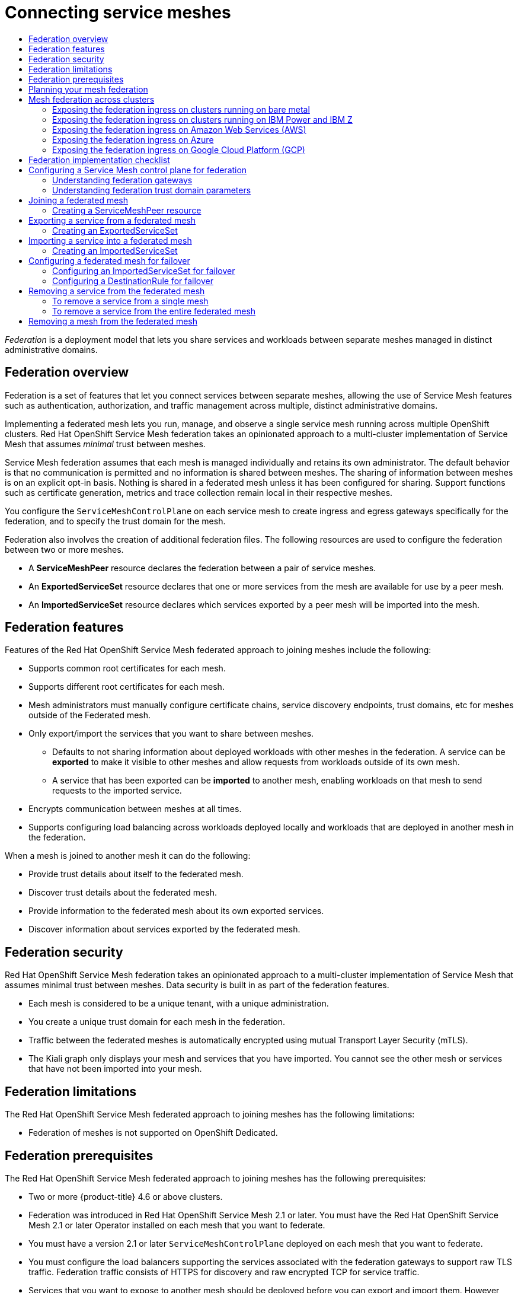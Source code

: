 :_mod-docs-content-type: ASSEMBLY
[id="ossm-federation"]
= Connecting service meshes
// The {product-title} attribute provides the context-sensitive name of the relevant OpenShift distribution, for example, "OpenShift Container Platform" or "OKD". The {product-version} attribute provides the product version relative to the distribution, for example "4.9".
// {product-title} and {product-version} are parsed when AsciiBinder queries the _distro_map.yml file in relation to the base branch of a pull request.
// See https://github.com/openshift/openshift-docs/blob/main/contributing_to_docs/doc_guidelines.adoc#product-name-and-version for more information on this topic.
// Other common attributes are defined in the following lines:
:data-uri:
:icons:
:experimental:
:toc: macro
:toc-title:
:imagesdir: images
:prewrap!:
:op-system-first: Red Hat Enterprise Linux CoreOS (RHCOS)
:op-system: RHCOS
:op-system-lowercase: rhcos
:op-system-base: RHEL
:op-system-base-full: Red Hat Enterprise Linux (RHEL)
:op-system-version: 8.x
:tsb-name: Template Service Broker
:kebab: image:kebab.png[title="Options menu"]
:rh-openstack-first: Red Hat OpenStack Platform (RHOSP)
:rh-openstack: RHOSP
:ai-full: Assisted Installer
:ai-version: 2.3
:cluster-manager-first: Red Hat OpenShift Cluster Manager
:cluster-manager: OpenShift Cluster Manager
:cluster-manager-url: link:https://console.redhat.com/openshift[OpenShift Cluster Manager Hybrid Cloud Console]
:cluster-manager-url-pull: link:https://console.redhat.com/openshift/install/pull-secret[pull secret from the Red Hat OpenShift Cluster Manager]
:insights-advisor-url: link:https://console.redhat.com/openshift/insights/advisor/[Insights Advisor]
:hybrid-console: Red Hat Hybrid Cloud Console
:hybrid-console-second: Hybrid Cloud Console
:oadp-first: OpenShift API for Data Protection (OADP)
:oadp-full: OpenShift API for Data Protection
:oc-first: pass:quotes[OpenShift CLI (`oc`)]
:product-registry: OpenShift image registry
:rh-storage-first: Red Hat OpenShift Data Foundation
:rh-storage: OpenShift Data Foundation
:rh-rhacm-first: Red Hat Advanced Cluster Management (RHACM)
:rh-rhacm: RHACM
:rh-rhacm-version: 2.8
:sandboxed-containers-first: OpenShift sandboxed containers
:sandboxed-containers-operator: OpenShift sandboxed containers Operator
:sandboxed-containers-version: 1.3
:sandboxed-containers-version-z: 1.3.3
:sandboxed-containers-legacy-version: 1.3.2
:cert-manager-operator: cert-manager Operator for Red Hat OpenShift
:secondary-scheduler-operator-full: Secondary Scheduler Operator for Red Hat OpenShift
:secondary-scheduler-operator: Secondary Scheduler Operator
// Backup and restore
:velero-domain: velero.io
:velero-version: 1.11
:launch: image:app-launcher.png[title="Application Launcher"]
:mtc-short: MTC
:mtc-full: Migration Toolkit for Containers
:mtc-version: 1.8
:mtc-version-z: 1.8.0
// builds (Valid only in 4.11 and later)
:builds-v2title: Builds for Red Hat OpenShift
:builds-v2shortname: OpenShift Builds v2
:builds-v1shortname: OpenShift Builds v1
//gitops
:gitops-title: Red Hat OpenShift GitOps
:gitops-shortname: GitOps
:gitops-ver: 1.1
:rh-app-icon: image:red-hat-applications-menu-icon.jpg[title="Red Hat applications"]
//pipelines
:pipelines-title: Red Hat OpenShift Pipelines
:pipelines-shortname: OpenShift Pipelines
:pipelines-ver: pipelines-1.12
:pipelines-version-number: 1.12
:tekton-chains: Tekton Chains
:tekton-hub: Tekton Hub
:artifact-hub: Artifact Hub
:pac: Pipelines as Code
//odo
:odo-title: odo
//OpenShift Kubernetes Engine
:oke: OpenShift Kubernetes Engine
//OpenShift Platform Plus
:opp: OpenShift Platform Plus
//openshift virtualization (cnv)
:VirtProductName: OpenShift Virtualization
:VirtVersion: 4.14
:KubeVirtVersion: v0.59.0
:HCOVersion: 4.14.0
:CNVNamespace: openshift-cnv
:CNVOperatorDisplayName: OpenShift Virtualization Operator
:CNVSubscriptionSpecSource: redhat-operators
:CNVSubscriptionSpecName: kubevirt-hyperconverged
:delete: image:delete.png[title="Delete"]
//distributed tracing
:DTProductName: Red Hat OpenShift distributed tracing platform
:DTShortName: distributed tracing platform
:DTProductVersion: 2.9
:JaegerName: Red Hat OpenShift distributed tracing platform (Jaeger)
:JaegerShortName: distributed tracing platform (Jaeger)
:JaegerVersion: 1.47.0
:OTELName: Red Hat OpenShift distributed tracing data collection
:OTELShortName: distributed tracing data collection
:OTELOperator: Red Hat OpenShift distributed tracing data collection Operator
:OTELVersion: 0.81.0
:TempoName: Red Hat OpenShift distributed tracing platform (Tempo)
:TempoShortName: distributed tracing platform (Tempo)
:TempoOperator: Tempo Operator
:TempoVersion: 2.1.1
//logging
:logging-title: logging subsystem for Red Hat OpenShift
:logging-title-uc: Logging subsystem for Red Hat OpenShift
:logging: logging subsystem
:logging-uc: Logging subsystem
//serverless
:ServerlessProductName: OpenShift Serverless
:ServerlessProductShortName: Serverless
:ServerlessOperatorName: OpenShift Serverless Operator
:FunctionsProductName: OpenShift Serverless Functions
//service mesh v2
:product-dedicated: Red Hat OpenShift Dedicated
:product-rosa: Red Hat OpenShift Service on AWS
:SMProductName: Red Hat OpenShift Service Mesh
:SMProductShortName: Service Mesh
:SMProductVersion: 2.4.4
:MaistraVersion: 2.4
//Service Mesh v1
:SMProductVersion1x: 1.1.18.2
//Windows containers
:productwinc: Red Hat OpenShift support for Windows Containers
// Red Hat Quay Container Security Operator
:rhq-cso: Red Hat Quay Container Security Operator
// Red Hat Quay
:quay: Red Hat Quay
:sno: single-node OpenShift
:sno-caps: Single-node OpenShift
//TALO and Redfish events Operators
:cgu-operator-first: Topology Aware Lifecycle Manager (TALM)
:cgu-operator-full: Topology Aware Lifecycle Manager
:cgu-operator: TALM
:redfish-operator: Bare Metal Event Relay
//Formerly known as CodeReady Containers and CodeReady Workspaces
:openshift-local-productname: Red Hat OpenShift Local
:openshift-dev-spaces-productname: Red Hat OpenShift Dev Spaces
// Factory-precaching-cli tool
:factory-prestaging-tool: factory-precaching-cli tool
:factory-prestaging-tool-caps: Factory-precaching-cli tool
:openshift-networking: Red Hat OpenShift Networking
// TODO - this probably needs to be different for OKD
//ifdef::openshift-origin[]
//:openshift-networking: OKD Networking
//endif::[]
// logical volume manager storage
:lvms-first: Logical volume manager storage (LVM Storage)
:lvms: LVM Storage
//Operator SDK version
:osdk_ver: 1.31.0
//Operator SDK version that shipped with the previous OCP 4.x release
:osdk_ver_n1: 1.28.0
//Next-gen (OCP 4.14+) Operator Lifecycle Manager, aka "v1"
:olmv1: OLM 1.0
:olmv1-first: Operator Lifecycle Manager (OLM) 1.0
:ztp-first: GitOps Zero Touch Provisioning (ZTP)
:ztp: GitOps ZTP
:3no: three-node OpenShift
:3no-caps: Three-node OpenShift
:run-once-operator: Run Once Duration Override Operator
// Web terminal
:web-terminal-op: Web Terminal Operator
:devworkspace-op: DevWorkspace Operator
:secrets-store-driver: Secrets Store CSI driver
:secrets-store-operator: Secrets Store CSI Driver Operator
//AWS STS
:sts-first: Security Token Service (STS)
:sts-full: Security Token Service
:sts-short: STS
//Cloud provider names
//AWS
:aws-first: Amazon Web Services (AWS)
:aws-full: Amazon Web Services
:aws-short: AWS
//GCP
:gcp-first: Google Cloud Platform (GCP)
:gcp-full: Google Cloud Platform
:gcp-short: GCP
//alibaba cloud
:alibaba: Alibaba Cloud
// IBM Cloud VPC
:ibmcloudVPCProductName: IBM Cloud VPC
:ibmcloudVPCRegProductName: IBM(R) Cloud VPC
// IBM Cloud
:ibm-cloud-bm: IBM Cloud Bare Metal (Classic)
:ibm-cloud-bm-reg: IBM Cloud(R) Bare Metal (Classic)
// IBM Power
:ibmpowerProductName: IBM Power
:ibmpowerRegProductName: IBM(R) Power
// IBM zSystems
:ibmzProductName: IBM Z
:ibmzRegProductName: IBM(R) Z
:linuxoneProductName: IBM(R) LinuxONE
//Azure
:azure-full: Microsoft Azure
:azure-short: Azure
//vSphere
:vmw-full: VMware vSphere
:vmw-short: vSphere
//Oracle
:oci-first: Oracle(R) Cloud Infrastructure
:oci: OCI
:ocvs-first: Oracle(R) Cloud VMware Solution (OCVS)
:ocvs: OCVS
:context: federation

toc::[]

_Federation_ is a deployment model that lets you share services and workloads between separate meshes managed in distinct administrative domains.

// The following include statements pull in the module files that comprise the assembly.

:leveloffset: +1

////
This module included in the following assemblies:
- ossm-federation.adoc
////

:_mod-docs-content-type: CONCEPT
[id="ossm-federation-overview_{context}"]
= Federation overview

Federation is a set of features that let you connect services between separate meshes, allowing the use of {SMProductShortName} features such as authentication, authorization, and traffic management across multiple, distinct administrative domains.

Implementing a federated mesh lets you run, manage, and observe a single service mesh running across multiple OpenShift clusters. {SMProductName} federation takes an opinionated approach to a multi-cluster implementation of Service Mesh that assumes _minimal_ trust between meshes.

Service Mesh federation assumes that each mesh is managed individually and retains its own administrator. The default behavior is that no communication is permitted and no information is shared between meshes. The sharing of information between meshes is on an explicit opt-in basis. Nothing is shared in a federated mesh unless it has been configured for sharing. Support functions such as certificate generation, metrics and trace collection remain local in their respective meshes.

You configure the `ServiceMeshControlPlane` on each service mesh to create ingress and egress gateways specifically for the federation, and to specify the trust domain for the mesh.

Federation also involves the creation of additional federation files. The following resources are used to configure the federation between two or more meshes.

* A *ServiceMeshPeer* resource declares the federation between a pair of service meshes.

* An *ExportedServiceSet* resource declares that one or more services from the mesh are available for use by a peer mesh.

* An *ImportedServiceSet* resource declares which services exported by a peer mesh will be imported into the mesh.

:leveloffset!:

:leveloffset: +1

////
This module included in the following assemblies:
* service_mesh/v2x/ossm-federation.adoc
////

[id="ossm-federation-features_{context}"]
= Federation features

[role="_abstract"]
Features of the {SMProductName} federated approach to joining meshes include the following:

* Supports common root certificates for each mesh.
* Supports different root certificates for each mesh.
//* Supports rotating any mesh’s intermediate certificate while preserving the federation connection.
* Mesh administrators must manually configure certificate chains, service discovery endpoints, trust domains, etc for meshes outside of the Federated mesh.
* Only export/import the services that you want to share between meshes.
** Defaults to not sharing information about deployed workloads with other meshes in the federation. A service can be *exported* to make it visible to other meshes and allow requests from workloads outside of its own mesh.
** A service that has been exported can be *imported* to another mesh, enabling workloads on that mesh to send requests to the imported service.
* Encrypts communication between meshes at all times.
//* Supports configuring failover from a service that is locally deployed to a service that is deployed in another mesh in the federation.
* Supports configuring load balancing across workloads deployed locally and workloads that are deployed in another mesh in the federation.

When a mesh is joined to another mesh it can do the following:

* Provide trust details about itself to the federated mesh.
* Discover trust details about the federated mesh.
* Provide information to the federated mesh about its own exported services.
* Discover information about services exported by the federated mesh.

:leveloffset!:

:leveloffset: +1

////
This module included in the following assemblies:
* service_mesh/v2x/ossm-federation.adoc
////

[id="ossm-federation-security_{context}"]
= Federation security

Red Hat OpenShift Service Mesh federation takes an opinionated approach to a multi-cluster implementation of Service Mesh that assumes minimal trust between meshes. Data security is built in as part of the federation features.

* Each mesh is considered to be a unique tenant, with a unique administration.
* You create a unique trust domain for each mesh in the federation.
* Traffic between the federated meshes is automatically encrypted using mutual Transport Layer Security (mTLS).
* The Kiali graph only displays your mesh and services that you have imported. You cannot see the other mesh or services that have not been imported into your mesh.

:leveloffset!:

:leveloffset: +1

////
This module included in the following assemblies:
* service_mesh/v2x/ossm-federation.adoc
////

[id="ossm-federation-limitations_{context}"]
= Federation limitations

The {SMProductName} federated approach to joining meshes has the following limitations:

* Federation of meshes is not supported on OpenShift Dedicated.

:leveloffset!:

:leveloffset: +1

////
This module included in the following assemblies:
* service_mesh/v2x/ossm-federation.adoc
////

[id="ossm-federation-prerequisites_{context}"]
= Federation prerequisites

The {SMProductName} federated approach to joining meshes has the following prerequisites:

* Two or more {product-title} 4.6 or above clusters.
* Federation was introduced in {SMProductName} 2.1 or later. You must have the {SMProductName} 2.1 or later Operator installed on each mesh that you want to federate.
* You must have a version 2.1 or later `ServiceMeshControlPlane` deployed on each mesh that you want to federate.
* You must configure the load balancers supporting the services associated with the federation gateways to support raw TLS traffic. Federation traffic consists of HTTPS for discovery and raw encrypted TCP for service traffic.
* Services that you want to expose to another mesh should be deployed before you can export and import them. However, this is not a strict requirement. You can specify service names that do not yet exist for export/import. When you deploy the services named in the `ExportedServiceSet` and `ImportedServiceSet` they will be automatically made available for export/import.

:leveloffset!:

:leveloffset: +1

////
This module included in the following assemblies:
* service_mesh/v2x/ossm-federation.adoc
////

[id="ossm-federation-planning_{context}"]
= Planning your mesh federation

Before you start configuring your mesh federation, you should take some time to plan your implementation.

* How many meshes do you plan to join in a federation? You probably want to start with a limited number of meshes, perhaps two or three.
* What naming convention do you plan to use for each mesh? Having a pre-defined naming convention will help with configuration and troubleshooting. The examples in this documentation use different colors for each mesh. You should decide on a naming convention that will help you determine who owns and manages each mesh, as well as the following federation resources:
** Cluster names
** Cluster network names
** Mesh names and namespaces
** Federation ingress gateways
** Federation egress gateways
** Security trust domains
+
[NOTE]
====
Each mesh in the federation must have its own unique trust domain.
====
+
* Which services from each mesh do you plan to export to the federated mesh? Each service can be exported individually, or you can specify labels or use wildcards.
** Do you want to use aliases for the service namespaces?
** Do you want to use aliases for the exported services?
* Which exported services does each mesh plan to import? Each mesh only imports the services that it needs.
** Do you want to use aliases for the imported services?

:leveloffset!:

:leveloffset: +1

////
This module included in the following assemblies:
* service_mesh/v2x/ossm-federation.adoc
////

[id="ossm-federation-across-clusters_{context}"]
= Mesh federation across clusters

To connect one instance of the OpenShift Service Mesh with one running in a different cluster, the procedure is not much different as when connecting two meshes deployed in the same cluster. However, the ingress gateway of one mesh must be reachable from the other mesh. One way of ensuring this is to configure the gateway service as a `LoadBalancer` service if the cluster supports this type of service.

The service must be exposed through a load balancer that operates at Layer4 of the OSI model.

== Exposing the federation ingress on clusters running on bare metal
If the cluster runs on bare metal and fully supports `LoadBalancer` services, the IP address found in the `.status.loadBalancer.ingress.ip` field of the ingress gateway `Service` object should be specified as one of the entries in the `.spec.remote.addresses` field of the `ServiceMeshPeer` object.

If the cluster does not support `LoadBalancer` services, using a `NodePort` service could be an option if the nodes are accessible from the cluster running the other mesh. In the `ServiceMeshPeer` object, specify the IP addresses of the nodes in the `.spec.remote.addresses` field and the service's node ports in the `.spec.remote.discoveryPort` and `.spec.remote.servicePort` fields.

== Exposing the federation ingress on clusters running on {ibmpowerProductName} and {ibmzProductName}
If the cluster runs on {ibmpowerProductName} or {ibmzProductName} infrastructure and fully supports `LoadBalancer` services, the IP address found in the `.status.loadBalancer.ingress.ip` field of the ingress gateway `Service` object should be specified as one of the entries in the `.spec.remote.addresses` field of the `ServiceMeshPeer` object.

If the cluster does not support `LoadBalancer` services, using a `NodePort` service could be an option if the nodes are accessible from the cluster running the other mesh. In the `ServiceMeshPeer` object, specify the IP addresses of the nodes in the `.spec.remote.addresses` field and the service's node ports in the `.spec.remote.discoveryPort` and `.spec.remote.servicePort` fields.

== Exposing the federation ingress on Amazon Web Services (AWS)
By default, LoadBalancer services in clusters running on AWS do not support L4 load balancing. In order for {SMProductName} federation to operate correctly, the following annotation must be added to the ingress gateway service:

service.beta.kubernetes.io/aws-load-balancer-type: nlb

The Fully Qualified Domain Name found in the `.status.loadBalancer.ingress.hostname` field of the ingress gateway `Service` object should be specified as one of the entries in the `.spec.remote.addresses` field of the `ServiceMeshPeer` object.

== Exposing the federation ingress on Azure
On Microsoft Azure, merely setting the service type to `LoadBalancer` suffices for mesh federation to operate correctly.

The IP address found in the `.status.loadBalancer.ingress.ip` field of the ingress gateway `Service` object should be specified as one of the entries in the `.spec.remote.addresses` field of the `ServiceMeshPeer` object.

== Exposing the federation ingress on Google Cloud Platform (GCP)
On Google Cloud Platform, merely setting the service type to `LoadBalancer` suffices for mesh federation to operate correctly.

The IP address found in the `.status.loadBalancer.ingress.ip` field of the ingress gateway `Service` object should be specified as one of the entries in the `.spec.remote.addresses` field of the `ServiceMeshPeer` object.

:leveloffset!:

:leveloffset: +1

////
This module included in the following assemblies:
* service_mesh/v2x/ossm-federation.adoc
////

[id="con-my-concept-module-a_{context}"]
= Federation implementation checklist

Federating services meshes involves the following activities:

* [ ] Configure networking between the clusters that you are going to federate.

** [ ] Configure the load balancers supporting the services associated with the federation gateways to support raw TLS traffic.

* [ ] Installing the {SMProductName} version 2.1 or later Operator in each of your clusters.

* [ ] Deploying a version 2.1 or later `ServiceMeshControlPlane` to each of your clusters.

* [ ] Configuring the SMCP for federation for each mesh that you want to federate:

** [ ] Create a federation egress gateway for each mesh you are going to federate with.
** [ ] Create a federation ingress gateway for each mesh you are going to federate with.
** [ ] Configure a unique trust domain.

* [ ] Federate two or more meshes by creating a `ServiceMeshPeer` resource for each mesh pair.

* [ ] Export services by creating an `ExportedServiceSet` resource to make services available from one mesh to a peer mesh.

* [ ] Import services by creating an `ImportedServiceSet` resource to import services shared by a mesh peer.

:leveloffset!:

:leveloffset: +1

////
This module included in the following assemblies:
* service_mesh/v2x/ossm-federation.adoc
////

:_mod-docs-content-type: PROCEDURE
[id="ossm-federation-config-smcp_{context}"]
= Configuring a {SMProductShortName} control plane for federation

Before a mesh can be federated, you must configure the `ServiceMeshControlPlane` for mesh federation. Because all meshes that are members of the federation are equal, and each mesh is managed independently, you must configure the SMCP for _each_ mesh that will participate in the federation.

In the following example, the administrator for the `red-mesh` is configuring the SMCP for federation with both the `green-mesh` and the `blue-mesh`.

.Sample SMCP for red-mesh
[source,yaml, subs="attributes,verbatim"]
----
apiVersion: maistra.io/v2
kind: ServiceMeshControlPlane
metadata:
  name: red-mesh
  namespace: red-mesh-system
spec:
  version: v{MaistraVersion}
  runtime:
    defaults:
      container:
        imagePullPolicy: Always
  gateways:
    additionalEgress:
      egress-green-mesh:
        enabled: true
        requestedNetworkView:
        - green-network
        routerMode: sni-dnat
        service:
          metadata:
            labels:
              federation.maistra.io/egress-for: egress-green-mesh
          ports:
          - port: 15443
            name: tls
          - port: 8188
            name: http-discovery  #note HTTP here
      egress-blue-mesh:
        enabled: true
        requestedNetworkView:
        - blue-network
        routerMode: sni-dnat
        service:
          metadata:
            labels:
              federation.maistra.io/egress-for: egress-blue-mesh
          ports:
          - port: 15443
            name: tls
          - port: 8188
            name: http-discovery  #note HTTP here
    additionalIngress:
      ingress-green-mesh:
        enabled: true
        routerMode: sni-dnat
        service:
          type: LoadBalancer
          metadata:
            labels:
              federation.maistra.io/ingress-for: ingress-green-mesh
          ports:
          - port: 15443
            name: tls
          - port: 8188
            name: https-discovery  #note HTTPS here
      ingress-blue-mesh:
        enabled: true
        routerMode: sni-dnat
        service:
          type: LoadBalancer
          metadata:
            labels:
              federation.maistra.io/ingress-for: ingress-blue-mesh
          ports:
          - port: 15443
            name: tls
          - port: 8188
            name: https-discovery  #note HTTPS here
  security:
    trust:
      domain: red-mesh.local
----


.ServiceMeshControlPlane federation configuration parameters
[options="header"]
[cols="l, a, a, a"]
|===
|Parameter |Description |Values |Default value
|spec:
  cluster:
    name:
|Name of the cluster. You are not required to specify a cluster name, but it is helpful for troubleshooting.
|String
|N/A

|spec:
  cluster:
    network:
|Name of the cluster network. You are not required to specify a name for the network, but it is helpful for configuration and troubleshooting.
|String
|N/A
|===

== Understanding federation gateways

You use a *gateway* to manage inbound and outbound traffic for your mesh, letting you specify which traffic you want to enter or leave the mesh.

You use ingress and egress gateways to manage traffic entering and leaving the service mesh (North-South traffic). When you create a federated mesh, you create additional ingress/egress gateways, to facilitate service discovery between federated meshes, communication between federated meshes, and to manage traffic flow between service meshes (East-West traffic).

To avoid naming conflicts between meshes, you must create separate egress and ingress gateways for each mesh. For example, `red-mesh` would have separate egress gateways for traffic going to `green-mesh` and `blue-mesh`.

.Federation gateway parameters
[options="header"]
[cols="l, a, a, a"]
|===
|Parameter |Description |Values |Default value
|spec:
  gateways:
    additionalEgress:
      <egressName>:
|Define an additional egress gateway for _each_ mesh peer in the federation.
|
|

|spec:
  gateways:
    additionalEgress:
      <egressName>:
        enabled:
|This parameter enables or disables the federation egress.
|`true`/`false`
|`true`

|spec:
  gateways:
    additionalEgress:
      <egressName>:
        requestedNetworkView:
|Networks associated with exported services.
|Set to the value of `spec.cluster.network` in the SMCP for the mesh, otherwise use <ServiceMeshPeer-name>-network. For example, if the `ServiceMeshPeer` resource for that mesh is named `west`, then the network would be named `west-network`.
|

|spec:
  gateways:
    additionalEgress:
      <egressName>:
        routerMode:
|The router mode to be used by the gateway.
|`sni-dnat`
|

|spec:
  gateways:
    additionalEgress:
      <egressName>:
        service:
          metadata:
            labels:
              federation.maistra.io/egress-for:
|Specify a unique label for the gateway to prevent federated traffic from flowing through the cluster's default system gateways.
|
|

|spec:
  gateways:
    additionalEgress:
      <egressName>:
        service:
          ports:
|Used to specify the `port:` and `name:` used for TLS and service discovery. Federation traffic consists of raw encrypted TCP for service traffic.
|Port `15443` is required for sending TLS service requests to other meshes in the federation. Port `8188` is required for sending service discovery requests to other meshes in the federation.
|

|spec:
  gateways:
    additionalIngress:
|Define an additional ingress gateway gateway for _each_ mesh peer in the federation.
|
|

|spec:
  gateways:
    additionalIgress:
      <ingressName>:
        enabled:
|This parameter enables or disables the federation ingress.
|`true`/`false`
|`true`

|spec:
  gateways:
    additionalIngress:
      <ingressName>:
        routerMode:
|The router mode to be used by the gateway.
|`sni-dnat`
|

|spec:
  gateways:
    additionalIngress:
      <ingressName>:
        service:
          type:
|The ingress gateway service must be exposed through a load balancer that operates at Layer 4 of the OSI model and is publicly available.
|`LoadBalancer`
|

|spec:
  gateways:
    additionalIngress:
      <ingressName>:
        service:
          type:
|If the cluster does not support `LoadBalancer` services, the ingress gateway service can be exposed through a `NodePort` service.
|`NodePort`
|

|spec:
  gateways:
    additionalIngress:
      <ingressName>:
        service:
          metadata:
            labels:
              federation.maistra.io/ingress-for:
|Specify a unique label for the gateway to prevent federated traffic from flowing through the cluster's default system gateways.
|
|

|spec:
  gateways:
    additionalIngress:
      <ingressName>:
        service:
          ports:
|Used to specify the `port:` and `name:` used for TLS and service discovery. Federation traffic consists of raw encrypted TCP for service traffic. Federation traffic consists of HTTPS for discovery.
|Port `15443` is required for receiving TLS service requests to other meshes in the federation. Port `8188` is required for receiving service discovery requests to other meshes in the federation.
|

|spec:
  gateways:
    additionalIngress:
      <ingressName>:
        service:
          ports:
            nodePort:
|Used to specify the `nodePort:` if the cluster does not support `LoadBalancer` services.
|If specified, is required in addition to `port:` and `name:` for both TLS and service discovery. `nodePort:` must be in the range  `30000`-`32767`.
|
|===

In the following example, the administrator is configuring the SMCP for federation with  the `green-mesh` using a `NodePort` service.

.Sample SMCP for NodePort
[source,yaml]
----
  gateways:
     additionalIngress:
      ingress-green-mesh:
        enabled: true
        routerMode: sni-dnat
        service:
          type: NodePort
          metadata:
            labels:
              federation.maistra.io/ingress-for: ingress-green-mesh
          ports:
          - port: 15443
            nodePort: 30510
            name: tls
          - port: 8188
            nodePort: 32359
            name: https-discovery
----

== Understanding federation trust domain parameters

Each mesh in the federation must have its own unique trust domain. This value is used when configuring mesh federation in the `ServiceMeshPeer` resource.

[source,yaml]
----
kind: ServiceMeshControlPlane
metadata:
  name: red-mesh
  namespace: red-mesh-system
spec:
  security:
    trust:
      domain: red-mesh.local
----

.Federation security parameters
[options="header"]
[cols="l, a, a, a"]
|===
|Parameter |Description |Values |Default value
|spec:
  security:
    trust:
      domain:
|Used to specify a unique name for the trust domain for the mesh. Domains must be unique for every mesh in the federation.
|`<mesh-name>.local`
|N/A
|===

////
TODO
.Sample SMCP green mesh
[%collapsible]
====
[source,yaml]
----
apiVersion:
kind:
metadata:
spec:
----
====


.Sample SMCP blue mesh
[%collapsible]
====
[source,yaml]
----
apiVersion:
kind:
metadata:
spec:
----
====
////

.Procedure from the Console

Follow this procedure to edit the `ServiceMeshControlPlane` with the {product-title} web console. This example uses the `red-mesh` as an example.

. Log in to the {product-title} web console as a user with the cluster-admin role.

. Navigate to *Operators* -> *Installed Operators*.

. Click the *Project* menu and select the project where you installed the {SMProductShortName} control plane. For example, `red-mesh-system`.

. Click the {SMProductName} Operator.

. On the *Istio Service Mesh Control Plane* tab, click the name of your `ServiceMeshControlPlane`, for example `red-mesh`.

. On the *Create ServiceMeshControlPlane Details* page, click `YAML` to modify your configuration.

. Modify your `ServiceMeshControlPlane` to add federation ingress and egress gateways and to specify the trust domain.

. Click *Save*.


.Procedure from the CLI

Follow this procedure to create or edit the `ServiceMeshControlPlane` with the command line. This example uses the `red-mesh` as an example.

. Log in to the {product-title} CLI as a user with the `cluster-admin` role. Enter the following command. Then, enter your username and password when prompted.
+
[source,terminal]
----
$ oc login --username=<NAMEOFUSER> https://<HOSTNAME>:6443
----
+
. Change to the project where you installed the {SMProductShortName} control plane, for example red-mesh-system.
+
[source,terminal]
----
$ oc project red-mesh-system
----
+
. Edit the `ServiceMeshControlPlane` file to add federation ingress and egress gateways and to specify the trust domain.

. Run the following command to edit the {SMProductShortName} control plane where `red-mesh-system` is the system namespace and `red-mesh` is the name of the `ServiceMeshControlPlane` object:
+
[source,terminal]
----
$ oc edit -n red-mesh-system smcp red-mesh
----
+
. Enter the following command, where `red-mesh-system` is the system namespace, to see the status of the {SMProductShortName} control plane installation.
+
[source,terminal]
----
$ oc get smcp -n red-mesh-system
----
+
The installation has finished successfully when the READY column indicates that all components are ready.
+
----
NAME       READY   STATUS            PROFILES      VERSION   AGE
red-mesh   10/10   ComponentsReady   ["default"]   2.1.0     4m25s
----

:leveloffset!:

:leveloffset: +1

////
This module included in the following assemblies:
* service_mesh/v2x/ossm-federation.adoc
////

:_mod-docs-content-type: CONCEPT
[id="ossm-federation-joining_{context}"]
= Joining a federated mesh

You declare the federation between two meshes by creating a `ServiceMeshPeer` resource. The `ServiceMeshPeer` resource defines the federation between two meshes, and you use it to configure discovery for the peer mesh, access to the peer mesh, and certificates used to validate the other mesh’s clients.

image::ossm-federated-mesh.png[Service Mesh federated mesh peers illustration]

Meshes are federated on a one-to-one basis, so each pair of peers requires a pair of `ServiceMeshPeer` resources specifying the federation connection to the other service mesh. For example, federating two meshes named `red` and `green` would require two `ServiceMeshPeer` files.

. On red-mesh-system, create a `ServiceMeshPeer` for the green mesh.
. On green-mesh-system, create a `ServiceMeshPeer` for the red mesh.

Federating three meshes named `red`, `blue`, and `green` would require six `ServiceMeshPeer` files.

. On red-mesh-system, create a `ServiceMeshPeer` for the green mesh.
. On red-mesh-system, create a `ServiceMeshPeer` for the blue mesh.
. On green-mesh-system, create a `ServiceMeshPeer` for the red mesh.
. On green-mesh-system, create a `ServiceMeshPeer` for the blue mesh.
. On blue-mesh-system, create a `ServiceMeshPeer` for the red mesh.
. On blue-mesh-system, create a `ServiceMeshPeer` for the green mesh.

Configuration in the `ServiceMeshPeer` resource includes the following:

* The address of the other mesh’s ingress gateway, which is used for discovery and service requests.
* The names of the local ingress and egress gateways that is used for interactions with the specified peer mesh.
* The client ID used by the other mesh when sending requests to this mesh.
* The trust domain used by the other mesh.
* The name of a `ConfigMap` containing a root certificate that is used to validate client certificates in the trust domain used by the other mesh.

In the following example, the administrator for the `red-mesh` is configuring federation with the `green-mesh`.

.Example ServiceMeshPeer resource for red-mesh
[source,yaml]
----
kind: ServiceMeshPeer
apiVersion: federation.maistra.io/v1
metadata:
  name: green-mesh
  namespace: red-mesh-system
spec:
  remote:
    addresses:
    - ingress-red-mesh.green-mesh-system.apps.domain.com
  gateways:
    ingress:
      name: ingress-green-mesh
    egress:
      name: egress-green-mesh
  security:
    trustDomain: green-mesh.local
    clientID: green-mesh.local/ns/green-mesh-system/sa/egress-red-mesh-service-account
    certificateChain:
      kind: ConfigMap
      name: green-mesh-ca-root-cert
----

.ServiceMeshPeer configuration parameters
[options="header"]
[cols="l, a, a"]
|===
|Parameter |Description |Values
|metadata:
  name:
|Name of the peer mesh that this resource is configuring federation with.
|String

|metadata:
  namespace:
|System namespace for this mesh, that is, where the {SMProductShortName} control plane is installed.
|String

|spec:
  remote:
    addresses:
|List of public addresses of the peer meshes' ingress gateways that are servicing requests from this mesh.
|

|spec:
  remote:
    discoveryPort:
|The port on which the addresses are handling discovery requests.
|Defaults to 8188

|spec:
  remote:
    servicePort:
|The port on which the addresses are handling service requests.
|Defaults to 15443

|spec:
  gateways:
    ingress:
      name:
|Name of the ingress on this mesh that is servicing requests received from the peer mesh. For example, `ingress-green-mesh`.
|

|spec:
  gateways:
    egress:
      name:
|Name of the egress on this mesh that is servicing requests sent to the peer mesh. For example, `egress-green-mesh`.
|

|spec:
  security:
    trustDomain:
|The trust domain used by the peer mesh.
|<peerMeshName>.local

|spec:
  security:
    clientID:
|The client ID used by the peer mesh when calling into this mesh.
|<peerMeshTrustDomain>/ns/<peerMeshSystem>/sa/<peerMeshEgressGatewayName>-service-account

|spec:
  security:
    certificateChain:
      kind: ConfigMap
      name:
|The kind (for example, ConfigMap) and name of a resource containing the root certificate used to validate the client and server certificate(s) presented to this mesh by the peer mesh.
The key of the config map entry containing the certificate should be `root-cert.pem`.
|kind: ConfigMap
name: <peerMesh>-ca-root-cert
|===

:leveloffset!:

:leveloffset: +2

////
This module included in the following assemblies:
* service_mesh/v2x/ossm-federation.adoc
////

:_mod-docs-content-type: PROCEDURE
[id="ossm-federation-create-peer_{context}"]
= Creating a ServiceMeshPeer resource

.Prerequisites

* Two or more {product-title} 4.6 or above clusters.
* The clusters must already be networked.
* The load balancers supporting the services associated with the federation gateways must be configured to support raw TLS traffic.
* Each cluster must have a version 2.1 or later `ServiceMeshControlPlane` configured to support federation deployed.
* An account with the `cluster-admin` role.

////
.Procedure from the Console
This is conjecture about what the flow might look like…

Follow this procedure to create a `ServiceMeshPeer` resource from the console. This example shows the `red-mesh` creating a peer resource for the `green-mesh`.

. Log in to the {product-title} web console as a user with the cluster-admin role.
. Navigate to *Operators* → *Installed Operators*.
. Click the *Project* menu and select the project where you installed the control plane for the mesh that is creating the `ServiceMeshPeer` resource. For example, `red-mesh-system`.
. Click the {SMProductName} Operator, then click *Istio Service Mesh ServiceMeshPeer*.
. On the *Istio Service Mesh ServiceMeshPeer* tab, click *Create ServiceMeshPeer*.
. On the *Create ServiceMeshPeer* page, click *YAML* to modify your configuration.
. Modify the default configuration with values for the mesh federation between the peers.
. Click *Create*. The Operator creates the mesh peer based on your configuration parameters.
. To verify the `ServiceMeshPeer` resource was created, click the *Istio Service Mesh ServiceMeshPeer* tab.
.. Click the name of the new `ServiceMeshPeer`, for example, `green-mesh`.
.. Click the *Resources* tab to see the `ServiceMeshPeer` resource the Operator created and configured.
////

.Procedure from the CLI

Follow this procedure to create a `ServiceMeshPeer` resource from the command line. This example shows the `red-mesh` creating a peer resource for the `green-mesh`.

. Log in to the {product-title} CLI as a user with the `cluster-admin` role. Enter the following command. Then, enter your username and password when prompted.
+
[source,terminal]
----
$ oc login --username=<NAMEOFUSER> <API token> https://<HOSTNAME>:6443
----
+
. Change to the project where you installed the control plane, for example, `red-mesh-system`.
+
[source,terminal]
----
$ oc project red-mesh-system
----
+
. Create a `ServiceMeshPeer` file based the following example for the two meshes that you want to federate.
+
.Example ServiceMeshPeer resource for red-mesh to green-mesh
[source,yaml]
----
kind: ServiceMeshPeer
apiVersion: federation.maistra.io/v1
metadata:
  name: green-mesh
  namespace: red-mesh-system
spec:
  remote:
    addresses:
    - ingress-red-mesh.green-mesh-system.apps.domain.com
  gateways:
    ingress:
      name: ingress-green-mesh
    egress:
      name: egress-green-mesh
  security:
    trustDomain: green-mesh.local
    clientID: green-mesh.local/ns/green-mesh-system/sa/egress-red-mesh-service-account
    certificateChain:
      kind: ConfigMap
      name: green-mesh-ca-root-cert
----
+
. Run the following command to deploy the resource, where `red-mesh-system` is the system namespace and `servicemeshpeer.yaml` includes a full path to the file you edited:
+
[source,terminal]
----
$ oc create -n red-mesh-system -f servicemeshpeer.yaml
----
+
. To confirm that connection between the red mesh and green mesh is established, inspect the status of the green-mesh `ServiceMeshPeer` in the red-mesh-system namespace:
+
[source,terminal]
----
$ oc -n red-mesh-system get servicemeshpeer green-mesh -o yaml
----
+
.Example ServiceMeshPeer connection between red-mesh and green-mesh
[source,yaml]
----
status:
  discoveryStatus:
    active:
    - pod: istiod-red-mesh-b65457658-9wq5j
      remotes:
      - connected: true
        lastConnected: "2021-10-05T13:02:25Z"
        lastFullSync: "2021-10-05T13:02:25Z"
        source: 10.128.2.149
      watch:
        connected: true
        lastConnected: "2021-10-05T13:02:55Z"
        lastDisconnectStatus: 503 Service Unavailable
        lastFullSync: "2021-10-05T13:05:43Z"
----
The `status.discoveryStatus.active.remotes` field shows that istiod in the peer mesh (in this example, the green mesh) is connected to istiod in the current mesh (in this example, the red mesh).
+
The `status.discoveryStatus.active.watch` field shows that istiod in the current mesh is connected to istiod in the peer mesh.
+
If you check the `servicemeshpeer` named `red-mesh` in `green-mesh-system`, you'll find information about the same two connections from the perspective of the green mesh.
+
When the connection between two meshes is not established, the `ServiceMeshPeer` status indicates this in the `status.discoveryStatus.inactive` field.
+
For more information on why a connection attempt failed, inspect the Istiod log, the access log of the egress gateway handling egress traffic for the peer, and the ingress gateway handling ingress traffic for the current mesh in the peer mesh.
+
For example, if the red mesh can't connect to the green mesh, check the following logs:

* istiod-red-mesh in red-mesh-system
* egress-green-mesh in red-mesh-system
* ingress-red-mesh in green-mesh-system

:leveloffset!:

:leveloffset: +1

////
This module included in the following assemblies:
* service_mesh/v2x/ossm-federation.adoc
////

[id="ossm-federation-config-export_{context}"]
= Exporting a service from a federated mesh

Exporting services allows a mesh to share one or more of its services with another member of the federated mesh.

image::ossm-federation-export-service.png[Service Mesh federation exporting service illustration]

You use an `ExportedServiceSet` resource to declare the services from one mesh that you are making available to another peer in the federated mesh. You must explicitly declare each service to be shared with a peer.

* You can select services by namespace or name.
* You can use wildcards to select services; for example, to export all the services in a namespace.
* You can export services using an alias. For example, you can export the `foo/bar` service as `custom-ns/bar`.
// Need non foo/bar example above
* You can only export services that are visible to the mesh’s system namespace. For example, a service in another namespace with a `networking.istio.io/exportTo` label set to ‘.’ would not be a candidate for export.
* For exported services, their target services will only see traffic from the ingress gateway, not the original requestor (that is, they won’t see the client ID of either the other mesh’s egress gateway or the workload originating the request)

The following example is for services that `red-mesh` is exporting to `green-mesh`.

.Example ExportedServiceSet resource
[source,yaml]
----
kind: ExportedServiceSet
apiVersion: federation.maistra.io/v1
metadata:
  name: green-mesh
  namespace: red-mesh-system
spec:
  exportRules:
  # export ratings.mesh-x-bookinfo as ratings.bookinfo
  - type: NameSelector
    nameSelector:
      namespace: red-mesh-bookinfo
      name: red-ratings
      alias:
        namespace: bookinfo
        name: ratings
  # export any service in red-mesh-bookinfo namespace with label export-service=true
  - type: LabelSelector
    labelSelector:
      namespace: red-mesh-bookinfo
      selector:
        matchLabels:
          export-service: "true"
      aliases: # export all matching services as if they were in the bookinfo namespace
      - namespace: "*"
        name: "*"
        alias:
          namespace: bookinfo
----

.ExportedServiceSet parameters
[options="header"]
[cols="l, a, a"]
|===
|Parameter |Description |Values
|metadata:
  name:
|Name of the ServiceMeshPeer you are exposing this service to.
|Must match the `name` value for the mesh in the `ServiceMeshPeer` resource.

|metadata:
  namespace:
|Name of the project/namespace containing this resource (should be the system namespace for the mesh) .
|

|spec:
  exportRules:
  - type:
|Type of rule that will govern the export for this service. The first matching rule found for the service will be used for the export.
|`NameSelector`, `LabelSelector`

|spec:
  exportRules:
  - type: NameSelector
    nameSelector:
      namespace:
      name:
|To create a `NameSelector` rule, specify the `namespace` of the service and the `name` of the service as defined in the `Service` resource.
|

|spec:
  exportRules:
  - type: NameSelector
    nameSelector:
      alias:
        namespace:
        name:
|To create a `NameSelector` rule that uses an alias for the service, after specifying the `namespace` and `name` for the service, then specify the alias for the `namespace` and the alias to be used for `name` of the service.
|

|spec:
  exportRules:
  - type: LabelSelector
    labelSelector:
      namespace: <exportingMesh>
      selector:
        matchLabels:
          <labelKey>: <labelValue>
|To create a `LabelSelector` rule, specify the `namespace` of the service and specify the `label` defined in the `Service` resource. In the example above, the label is `export-service`.
|

|spec:
  exportRules:
  - type: LabelSelector
    labelSelector:
      namespace: <exportingMesh>
      selector:
        matchLabels:
          <labelKey>: <labelValue>
      aliases:
      - namespace:
        name:
        alias:
          namespace:
          name:
|To create a `LabelSelector` rule that uses aliases for the services, after specifying the `selector`, specify the aliases to be used for `name` or `namespace` of the service. In the example above, the namespace alias is `bookinfo` for all matching services.
|
|===



.Export services with the name "ratings" from all namespaces in the red-mesh to blue-mesh.
[source,yaml]
----
kind: ExportedServiceSet
apiVersion: federation.maistra.io/v1
metadata:
  name: blue-mesh
  namespace: red-mesh-system
spec:
  exportRules:
  - type: NameSelector
    nameSelector:
      namespace: "*"
      name: ratings
----

.Export all services from the west-data-center namespace to green-mesh
[source,yaml]
----
kind: ExportedServiceSet
apiVersion: federation.maistra.io/v1
metadata:
  name: green-mesh
  namespace: red-mesh-system
spec:
  exportRules:
  - type: NameSelector
    nameSelector:
      namespace: west-data-center
      name: "*"
----

:leveloffset!:

:leveloffset: +2

////
This module included in the following assemblies:
* service_mesh/v2x/ossm-federation.adoc
////

:_mod-docs-content-type: PROCEDURE
[id="ossm-federation-create-export_{context}"]
= Creating an ExportedServiceSet

You create an `ExportedServiceSet` resource to explicitly declare the services that you want to be available to a mesh peer.

Services are exported as `<export-name>.<export-namespace>.svc.<ServiceMeshPeer.name>-exports.local` and will automatically route to the target service.  This is the name by which the exported service is known in the exporting mesh. When the ingress gateway receives a request destined for this name, it will be routed to the actual service being exported. For example, if a service named `ratings.red-mesh-bookinfo` is exported to `green-mesh` as `ratings.bookinfo`, the service will be exported under the name `ratings.bookinfo.svc.green-mesh-exports.local`, and traffic received by the ingress gateway for that hostname will be routed to the `ratings.red-mesh-bookinfo` service.

.Prerequisites

* The cluster and `ServiceMeshControlPlane` have been configured for mesh federation.
* An account with the `cluster-admin` role.

[NOTE]
====
You can configure services for export even if they don't exist yet. When a service that matches the value specified in the ExportedServiceSet is deployed, it will be automatically exported.
====

////
.Procedure from the Console
This is conjecture about what the flow might look like.

Follow this procedure to create an `ExportedServiceSet` with the web console. This example shows the red-mesh exporting the ratings service from the bookinfo application to the green-mesh.

. Log in to the {product-title} web console as a user with the cluster-admin role.
. Navigate to *Operators* → *Installed Operators*.
. Click the *Project* menu and select the project where you installed the {SMProductShortName} control plane for the mesh that will export services. For example, `red-mesh-system`.
. Click the {SMProductName} Operator, then click *Istio Service Mesh ExportedServiceSet*.
. On the *Istio Service Mesh ExportedServiceSet* tab, click *Create ExportedServiceSet*.
. On the *Create ExportedServiceSet* page, click *YAML* to modify your configuration.
. Modify the default configuration with values for your export.
. Click *Create*. The Operator creates the export based on your configuration parameters.
. To verify the `ExportedServiceSet` resource was created, click the *Istio Service Mesh ExportedServiceSet* tab.
.. Click the name of the new `ExportedServiceSet`; for example, `export-to-green-mesh`.
.. Click the *Resources* tab to see the `ExportedServiceSet` resource the Operator created and configured.
////

.Procedure from the CLI

Follow this procedure to create an `ExportedServiceSet` from the command line.

. Log in to the {product-title} CLI as a user with the `cluster-admin` role. Enter the following command. Then, enter your username and password when prompted.
+
[source,terminal]
----
$ oc login --username=<NAMEOFUSER> <API token> https://<HOSTNAME>:6443
----
+
. Change to the project where you installed the {SMProductShortName} control plane; for example, `red-mesh-system`.
+
[source,terminal]
----
$ oc project red-mesh-system
----
+
. Create an `ExportedServiceSet` file based on the following example where `red-mesh` is exporting services to `green-mesh`.
+
.Example ExportedServiceSet resource from red-mesh to green-mesh
[source,yaml]
----
apiVersion: federation.maistra.io/v1
kind: ExportedServiceSet
metadata:
  name: green-mesh
  namespace: red-mesh-system
spec:
  exportRules:
  - type: NameSelector
    nameSelector:
      namespace: red-mesh-bookinfo
      name: ratings
      alias:
        namespace: bookinfo
        name: red-ratings
  - type: NameSelector
    nameSelector:
      namespace: red-mesh-bookinfo
      name: reviews
----
+
. Run the following command to upload and create the `ExportedServiceSet` resource in the red-mesh-system namespace.
+
[source,terminal]
----
$ oc create -n <ControlPlaneNamespace> -f <ExportedServiceSet.yaml>
----
+
For example:
+
[source,terminal]
----
$ oc create -n red-mesh-system -f export-to-green-mesh.yaml
----
+
. Create additional `ExportedServiceSets` as needed for each mesh peer in your federated mesh.
//TODO - Add sample output after the validation
. To validate the services you've exported from `red-mesh` to share with `green-mesh`, run the following command:
+
[source,terminal]
----
$ oc get exportedserviceset <PeerMeshExportedTo> -o yaml
----
+
For example:
+
[source,terminal]
----
$ oc get exportedserviceset green-mesh -o yaml
----
+
. Run the following command to validate the services the red-mesh exports to share with green-mesh:
+
[source,terminal]
----
$ oc get exportedserviceset <PeerMeshExportedTo> -o yaml
----
+
For example:
+
[source,terminal]
----
$ oc -n red-mesh-system get exportedserviceset green-mesh -o yaml
----
+
.Example validating the services exported from the red mesh that are shared with the green mesh.
[source,yaml]
----
  status:
    exportedServices:
    - exportedName: red-ratings.bookinfo.svc.green-mesh-exports.local
      localService:
        hostname: ratings.red-mesh-bookinfo.svc.cluster.local
        name: ratings
        namespace: red-mesh-bookinfo
    - exportedName: reviews.red-mesh-bookinfo.svc.green-mesh-exports.local
      localService:
        hostname: reviews.red-mesh-bookinfo.svc.cluster.local
        name: reviews
        namespace: red-mesh-bookinfo
----
The `status.exportedServices` array lists the services that are currently exported (these services matched the export rules in the `ExportedServiceSet object`). Each entry in the array indicates the name of the exported service and details about the local service that is exported.
+
If a service that you expected to be exported is missing, confirm the Service object exists, its name or labels match the `exportRules` defined in the `ExportedServiceSet` object, and that the Service object's namespace is configured as a member of the service mesh using the `ServiceMeshMemberRoll` or `ServiceMeshMember` object.

:leveloffset!:

:leveloffset: +1

////
This module included in the following assemblies:
* service_mesh/v2x/ossm-federation.adoc
////

[id="ossm-federation-config-import_{context}"]
= Importing a service into a federated mesh

Importing services lets you explicitly specify which services exported from another mesh should be accessible within your service mesh.

image::ossm-federation-import-service.png[Service Mesh federation importing service illustration]

You use an `ImportedServiceSet` resource to select services for import. Only services exported by a mesh peer and explicitly imported are available to the mesh. Services that you do not explicitly import are not made available within the mesh.

* You can select services by namespace or name.
* You can use wildcards to select services, for example, to import all the services that were exported to the namespace.
* You can select services for export using a label selector, which may be global to the mesh, or scoped to a specific member namespace.
* You can import services using an alias. For example, you can import the `custom-ns/bar` service as `other-mesh/bar`.
// Need non foo/bar example above
* You can specify a custom domain suffix, which will be appended to the `name.namespace` of an imported service for its fully qualified domain name; for example, `bar.other-mesh.imported.local`.

The following example is for the `green-mesh` importing a service that was exported by `red-mesh`.

.Example ImportedServiceSet
[source,yaml]
----
kind: ImportedServiceSet
apiVersion: federation.maistra.io/v1
metadata:
  name: red-mesh #name of mesh that exported the service
  namespace: green-mesh-system #mesh namespace that service is being imported into
spec:
  importRules: # first matching rule is used
  # import ratings.bookinfo as ratings.bookinfo
  - type: NameSelector
    importAsLocal: false
    nameSelector:
      namespace: bookinfo
      name: ratings
      alias:
        # service will be imported as ratings.bookinfo.svc.red-mesh-imports.local
        namespace: bookinfo
        name: ratings
----

.ImportedServiceSet parameters
[options="header"]
[cols="l, a, a"]
|===
|Parameter |Description |Values
|metadata:
  name:
|Name of the ServiceMeshPeer that exported the service to the federated mesh.
|

|metadata:
  namespace:
|Name of the namespace containing the ServiceMeshPeer resource (the mesh system namespace).
|

|spec:
  importRules:
  - type:
|Type of rule that will govern the import for the service. The first matching rule found for the service will be used for the import.
|`NameSelector`

|spec:
  importRules:
  - type: NameSelector
    nameSelector:
      namespace:
      name:
|To create a `NameSelector` rule, specify the `namespace` and the `name` of the exported service.
|

|spec:
  importRules:
  - type: NameSelector
    importAsLocal:
|Set to `true` to aggregate remote endpoint with local services. When `true`, services will be imported as `<name>.<namespace>.svc.cluster.local`
|`true`/`false`

|spec:
  importRules:
  - type: NameSelector
    nameSelector:
      namespace:
      name:
      alias:
        namespace:
        name:
|To create a `NameSelector` rule that uses an alias for the service, after specifying the `namespace` and `name` for the service, then specify the alias for the `namespace` and the alias to be used for `name` of the service.
|
|===




.Import the "bookinfo/ratings" service from the red-mesh into blue-mesh
[source,yaml]
----
kind: ImportedServiceSet
apiVersion: federation.maistra.io/v1
metadata:
  name: red-mesh
  namespace: blue-mesh-system
spec:
  importRules:
  - type: NameSelector
    importAsLocal: false
    nameSelector:
      namespace: bookinfo
      name: ratings
----

.Import all services from the red-mesh's west-data-center namespace into the green-mesh. These services will be accessible as <name>.west-data-center.svc.red-mesh-imports.local
[source,yaml]
----
kind: ImportedServiceSet
apiVersion: federation.maistra.io/v1
metadata:
  name: red-mesh
  namespace: green-mesh-system
spec:
  importRules:
  - type: NameSelector
    importAsLocal: false
    nameSelector:
      namespace: west-data-center
      name: "*"
----

:leveloffset!:

:leveloffset: +2

////
This module included in the following assemblies:
* service_mesh/v2x/ossm-federation.adoc
////

:_mod-docs-content-type: PROCEDURE
[id="ossm-federation-create-import_{context}"]
= Creating an ImportedServiceSet

You create an `ImportedServiceSet` resource to explicitly declare the services that you want to import into your mesh.

Services are imported with the name `<exported-name>.<exported-namespace>.svc.<ServiceMeshPeer.name>.remote` which is a "hidden" service, visible only within the egress gateway namespace and is associated with the exported service's hostname. The service will be available locally as `<export-name>.<export-namespace>.<domainSuffix>`, where `domainSuffix` is `svc.<ServiceMeshPeer.name>-imports.local` by default, unless `importAsLocal` is set to `true`, in which case `domainSuffix` is `svc.cluster.local`.  If `importAsLocal` is set to `false`, the domain suffix in the import rule will be applied.  You can treat the local import just like any other service in the mesh. It automatically routes through the egress gateway, where it is redirected to the exported service's remote name.

.Prerequisites

* The cluster and `ServiceMeshControlPlane` have been configured for mesh federation.
* An account with the `cluster-admin` role.

[NOTE]
====
You can configure services for import even if they haven't been exported yet. When a service that matches the value specified in the ImportedServiceSet is deployed and exported, it will be automatically imported.
====

////
.Procedure from the Console
This is conjecture about what the flow might look like.

Follow this procedure to create an `ImportedServiceSet` with the web console. This example shows the green-mesh importing the ratings service that was exported by the red-mesh.

. Log in to the {product-title} web console as a user with the cluster-admin role.
. Navigate to *Operators* → *Installed Operators*.
. Click the *Project* menu and select the project where you installed the {SMProductShortName} control plane for the mesh you want to import services into. For example, `green-mesh-system`.
. Click the {SMProductName} Operator, then click *Istio Service Mesh ImportedServiceSet*.
. On the *Istio Service Mesh ImportedServiceSet* tab, click *Create ImportedServiceSet*.
. On the *Create ImportedServiceSet* page, click *YAML* to modify your configuration.
. Modify the default configuration with values for your import.
. Click *Create*. The Operator creates the import the based on your configuration parameters.
. To verify the `ImportedServiceSet` resource was created, click the *Istio Service Mesh ImportedServiceSet* tab.
.. Click the name of the new `ImportedServiceSet`; for example, `import-from-red-mesh`.
.. Click the *Resources* tab to see the `ImportedServiceSet` resource the Operator created and configured.
////


.Procedure from the CLI

Follow this procedure to create an `ImportedServiceSet` from the command line.

. Log in to the {product-title} CLI as a user with the `cluster-admin` role. Enter the following command. Then, enter your username and password when prompted.
+
[source,terminal]
----
$ oc login --username=<NAMEOFUSER> <API token> https://<HOSTNAME>:6443
----
+
. Change to the project where you installed the {SMProductShortName} control plane; for example, `green-mesh-system`.
+
[source,terminal]
----
$ oc project green-mesh-system
----
+
. Create an `ImportedServiceSet` file based on the following example where `green-mesh` is importing services previously exported by `red-mesh`.
+
.Example ImportedServiceSet resource from red-mesh to green-mesh
[source,yaml]
----
kind: ImportedServiceSet
apiVersion: federation.maistra.io/v1
metadata:
  name: red-mesh
  namespace: green-mesh-system
spec:
  importRules:
  - type: NameSelector
    importAsLocal: false
    nameSelector:
      namespace: bookinfo
      name: red-ratings
      alias:
        namespace: bookinfo
        name: ratings
----
+
. Run the following command to upload and create the `ImportedServiceSet` resource in the green-mesh-system namespace.
+
[source,terminal]
----
$ oc create -n <ControlPlaneNamespace> -f <ImportedServiceSet.yaml>
----
+
For example:
+
[source,terminal]
----
$ oc create -n green-mesh-system -f import-from-red-mesh.yaml
----
+
. Create additional `ImportedServiceSet` resources as needed for each mesh peer in your federated mesh.
//TODO - Add sample output after the validation
. To validate the services you've imported into `green-mesh`, run the following command:
+
[source,terminal]
----
$ oc get importedserviceset <PeerMeshImportedInto> -o yaml
----
+
For example:
+
[source,terminal]
----
$ oc get importedserviceset green-mesh -o yaml
----
+
. Run the following command to validate the services imported into a mesh.
+
[source,terminal]
----
$ oc get importedserviceset <PeerMeshImportedInto> -o yaml
----
+
.Example validating that the services exported from the red mesh have been imported into the green mesh using the status section of the `importedserviceset/red-mesh' object in the 'green-mesh-system` namespace:
+
[source,terminal]
----
$ oc -n green-mesh-system get importedserviceset/red-mesh -o yaml
----
+
[source,yaml]
----
status:
  importedServices:
  - exportedName: red-ratings.bookinfo.svc.green-mesh-exports.local
    localService:
      hostname: ratings.bookinfo.svc.red-mesh-imports.local
      name: ratings
      namespace: bookinfo
  - exportedName: reviews.red-mesh-bookinfo.svc.green-mesh-exports.local
    localService:
      hostname: ""
      name: ""
      namespace: ""
----
+
In the preceding example only the ratings service is imported, as indicated by the populated fields under `localService`. The reviews service is available for import, but isn't currently imported because it does not match any `importRules` in the `ImportedServiceSet` object.

:leveloffset!:

:leveloffset: +1

////
This module included in the following assemblies:
* service_mesh/v2x/ossm-federation.adoc
////
:_mod-docs-content-type: CONCEPT
[id="ossm-federation-config-failover-overview_{context}"]
= Configuring a federated mesh for failover

Failover is the ability to switch automatically and seamlessly to a reliable backup system, for example another server. In the case of a federated mesh, you can configure a service in one mesh to failover to a service in another mesh.

You configure Federation for failover by setting the `importAsLocal` and `locality` settings in an `ImportedServiceSet` resource and then configuring a `DestinationRule` that configures failover for the service to the locality specified in the `ImportedServiceSet`.

.Prerequisites

* Two or more {product-title} 4.6 or above clusters already networked and federated.
* `ExportedServiceSet` resources already created for each mesh peer in the federated mesh.
* `ImportedServiceSet` resources already created for each mesh peer in the federated mesh.
* An account with the `cluster-admin` role.

:leveloffset!:

:leveloffset: +2

////
This module included in the following assemblies:
* service_mesh/v2x/ossm-federation.adoc
////
:_mod-docs-content-type: PROCEDURE
[id="ossm-federation-config-importedserviceset-failover_{context}"]
= Configuring an ImportedServiceSet for failover

Locality-weighted load balancing allows administrators to control the distribution of traffic to endpoints based on the localities of where the traffic originates and where it will terminate. These localities are specified using arbitrary labels that designate a hierarchy of localities in {region}/{zone}/{sub-zone} form.

In the examples in this section, the `green-mesh` is located in the `us-east` region, and the `red-mesh` is located in the `us-west` region.

.Example `ImportedServiceSet` resource from red-mesh to green-mesh
[source,yaml]
----
kind: ImportedServiceSet
apiVersion: federation.maistra.io/v1
metadata:
  name: red-mesh #name of mesh that exported the service
  namespace: green-mesh-system #mesh namespace that service is being imported into
spec:
  importRules: # first matching rule is used
  # import ratings.bookinfo as ratings.bookinfo
  - type: NameSelector
    importAsLocal: true
    nameSelector:
      namespace: bookinfo
      name: ratings
      alias:
        # service will be imported as ratings.bookinfo.svc.red-mesh-imports.local
        namespace: bookinfo
        name: ratings
  #Locality within which imported services should be associated.
  locality:
    region: us-west
----

.`ImportedServiceLocality` fields table
|===
| Name | Description | Type

|region:
|Region within which imported services are located.
|string

|subzone:
|Subzone within which imported services are located.  I Subzone is specified, Zone must also be specified.
|string

|zone:
|Zone within which imported services are located.  If Zone is specified, Region must also be specified.
|string
|===


.Procedure

. Log in to the {product-title} CLI as a user with the `cluster-admin` role, enter the following command:
+
[source,terminal]
----
$ oc login --username=<NAMEOFUSER> <API token> https://<HOSTNAME>:6443
----
+
. Change to the project where you installed the {SMProductShortName} control plane, enter the following command:
+
[source,terminal]
----
$ oc project <smcp-system>
----
+
For example, `green-mesh-system`.
+
[source,terminal]
----
$ oc project green-mesh-system
----
+
.  Edit the `ImportedServiceSet` file, where `<ImportedServiceSet.yaml>` includes a full path to the file you want to edit, enter the following command:
+
[source,terminal]
----
$ oc edit -n <smcp-system> -f <ImportedServiceSet.yaml>
----
+
For example, if you want to modify the file that imports from the red-mesh-system to the green-mesh-system as shown in the previous `ImportedServiceSet` example.
+
[source,terminal]
----
$ oc edit -n green-mesh-system -f import-from-red-mesh.yaml
----
. Modify the file:
.. Set `spec.importRules.importAsLocal` to `true`.
.. Set `spec.locality` to a `region`, `zone`, or `subzone`.
.. Save your changes.

:leveloffset!:

:leveloffset: +2

////
This module included in the following assemblies:
* service_mesh/v2x/ossm-federation.adoc
////
:_mod-docs-content-type: PROCEDURE
[id="ossm-federation-config-destinationrule-failover_{context}"]
= Configuring a DestinationRule for failover

Create a `DestinationRule` resource that configures the following:

* Outlier detection for the service. This is required in order for failover to function properly. In particular, it configures the sidecar proxies to know when endpoints for a service are unhealthy, eventually triggering a failover to the next locality.

* Failover policy between regions. This ensures that failover beyond a region boundary will behave predictably.

.Procedure

. Log in to the {product-title} CLI as a user with the `cluster-admin` role. Enter the following command. Then, enter your username and password when prompted.
+
[source,terminal]
----
$ oc login --username=<NAMEOFUSER> <API token> https://<HOSTNAME>:6443
----
+
. Change to the project where you installed the {SMProductShortName} control plane.
+
[source,terminal]
----
$ oc project <smcp-system>
----
+
For example, `green-mesh-system`.
+
[source,terminal]
----
$ oc project green-mesh-system
----
+
. Create a `DestinationRule` file based on the following example where if green-mesh is unavailable, the traffic should be routed from the green-mesh in the `us-east` region to the red-mesh in `us-west`.
+
.Example `DestinationRule`
[source,yaml]
----
apiVersion: networking.istio.io/v1beta1
kind: DestinationRule
metadata:
  name: default-failover
  namespace: bookinfo
spec:
  host: "ratings.bookinfo.svc.cluster.local"
  trafficPolicy:
    loadBalancer:
      localityLbSetting:
        enabled: true
        failover:
          - from: us-east
            to: us-west
    outlierDetection:
      consecutive5xxErrors: 3
      interval: 10s
      baseEjectionTime: 1m
----
+
. Deploy the `DestinationRule`, where `<DestinationRule>` includes the full path to your file, enter the following command:
+
[source,terminal]
----
$ oc create -n <application namespace> -f <DestinationRule.yaml>
----
+
For example:
+
[source,terminal]
----
$ oc create -n bookinfo -f green-mesh-us-west-DestinationRule.yaml
----

:leveloffset!:

:leveloffset: +1

////
This module included in the following assemblies:
* service_mesh/v2x/ossm-federation.adoc
////

[id="ossm-federation-remove-service_{context}"]
= Removing a service from the federated mesh

If you need to remove a service from the federated mesh, for example if it has become obsolete or has been replaced by a different service, you can do so.

== To remove a service from a single mesh

Remove the entry for the service from the `ImportedServiceSet` resource for the mesh peer that no longer should access the service.

== To remove a service from the entire federated mesh

Remove the entry for the service from the `ExportedServiceSet` resource for the mesh that owns the service.

:leveloffset!:

:leveloffset: +1

////
This module included in the following assemblies:
* service_mesh/v2x/ossm-federation.adoc
////

[id="ossm-federation-remove-mesh_{context}"]
= Removing a mesh from the federated mesh

If you need to remove a mesh from the federation, you can do so.

. Edit the removed mesh's `ServiceMeshControlPlane` resource to remove all federation ingress gateways for peer meshes.

. For each mesh peer that the removed mesh has been federated with:

.. Remove the `ServiceMeshPeer` resource that links the two meshes.

.. Edit the peer mesh's `ServiceMeshControlPlane` resource to remove the egress gateway that serves the removed mesh.

:leveloffset!:

//# includes=_attributes/common-attributes,modules/ossm-federation-overview,modules/ossm-federation-features,modules/ossm-federation-security,modules/ossm-federation-limitations,modules/ossm-federation-prerequisites,modules/ossm-federation-planning,modules/ossm-federation-across-cluster,modules/ossm-federation-checklist,modules/ossm-federation-config-smcp,modules/ossm-federation-config-meshPeer,modules/ossm-federation-create-meshPeer,modules/ossm-federation-config-export,modules/ossm-federation-create-export,modules/ossm-federation-config-import,modules/ossm-federation-create-import,modules/ossm-federation-config-failover-overview,modules/ossm-federation-config-importedserviceset-failover,modules/ossm-federation-config-destinationrule-failover,modules/ossm-federation-remove-service,modules/ossm-federation-remove-mesh
